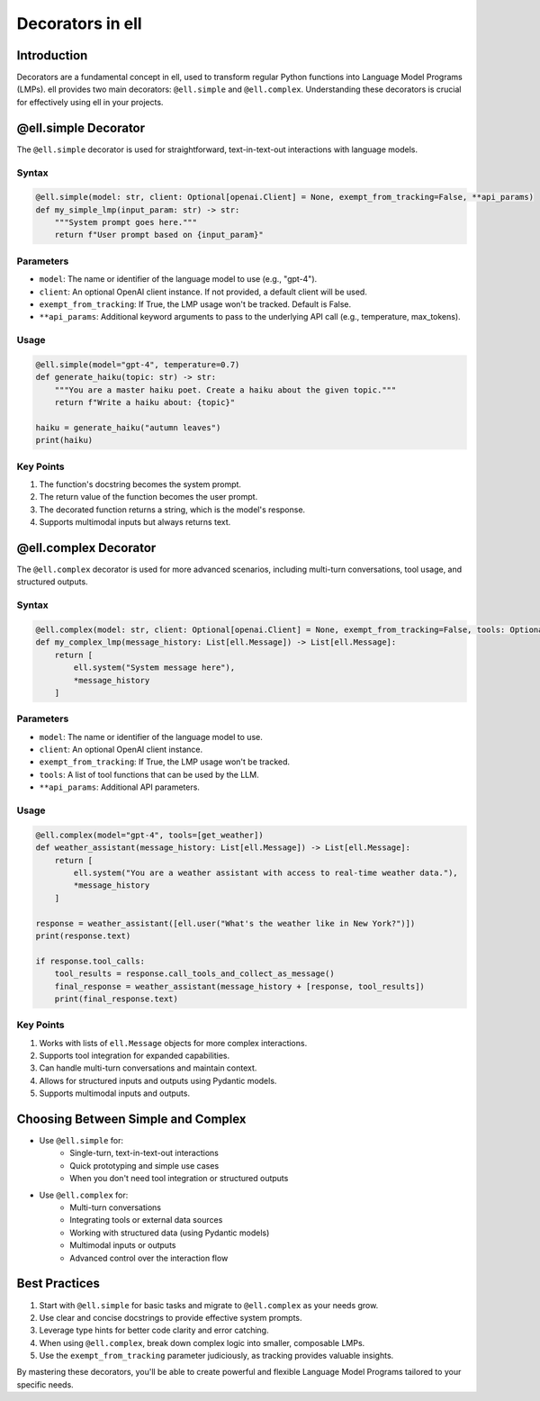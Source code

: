 Decorators in ell
=================

Introduction
------------

Decorators are a fundamental concept in ell, used to transform regular Python functions into Language Model Programs (LMPs). ell provides two main decorators: ``@ell.simple`` and ``@ell.complex``. Understanding these decorators is crucial for effectively using ell in your projects.

@ell.simple Decorator
---------------------

The ``@ell.simple`` decorator is used for straightforward, text-in-text-out interactions with language models.

Syntax
^^^^^^

.. code-block:: python

    @ell.simple(model: str, client: Optional[openai.Client] = None, exempt_from_tracking=False, **api_params)
    def my_simple_lmp(input_param: str) -> str:
        """System prompt goes here."""
        return f"User prompt based on {input_param}"

Parameters
^^^^^^^^^^

- ``model``: The name or identifier of the language model to use (e.g., "gpt-4").
- ``client``: An optional OpenAI client instance. If not provided, a default client will be used.
- ``exempt_from_tracking``: If True, the LMP usage won't be tracked. Default is False.
- ``**api_params``: Additional keyword arguments to pass to the underlying API call (e.g., temperature, max_tokens).

Usage
^^^^^

.. code-block:: python

    @ell.simple(model="gpt-4", temperature=0.7)
    def generate_haiku(topic: str) -> str:
        """You are a master haiku poet. Create a haiku about the given topic."""
        return f"Write a haiku about: {topic}"

    haiku = generate_haiku("autumn leaves")
    print(haiku)

Key Points
^^^^^^^^^^

1. The function's docstring becomes the system prompt.
2. The return value of the function becomes the user prompt.
3. The decorated function returns a string, which is the model's response.
4. Supports multimodal inputs but always returns text.

@ell.complex Decorator
----------------------

The ``@ell.complex`` decorator is used for more advanced scenarios, including multi-turn conversations, tool usage, and structured outputs.

Syntax
^^^^^^

.. code-block:: python

    @ell.complex(model: str, client: Optional[openai.Client] = None, exempt_from_tracking=False, tools: Optional[List[Callable]] = None, **api_params)
    def my_complex_lmp(message_history: List[ell.Message]) -> List[ell.Message]:
        return [
            ell.system("System message here"),
            *message_history
        ]

Parameters
^^^^^^^^^^

- ``model``: The name or identifier of the language model to use.
- ``client``: An optional OpenAI client instance.
- ``exempt_from_tracking``: If True, the LMP usage won't be tracked.
- ``tools``: A list of tool functions that can be used by the LLM.
- ``**api_params``: Additional API parameters.

Usage
^^^^^

.. code-block:: python

    @ell.complex(model="gpt-4", tools=[get_weather])
    def weather_assistant(message_history: List[ell.Message]) -> List[ell.Message]:
        return [
            ell.system("You are a weather assistant with access to real-time weather data."),
            *message_history
        ]

    response = weather_assistant([ell.user("What's the weather like in New York?")])
    print(response.text)

    if response.tool_calls:
        tool_results = response.call_tools_and_collect_as_message()
        final_response = weather_assistant(message_history + [response, tool_results])
        print(final_response.text)

Key Points
^^^^^^^^^^

1. Works with lists of ``ell.Message`` objects for more complex interactions.
2. Supports tool integration for expanded capabilities.
3. Can handle multi-turn conversations and maintain context.
4. Allows for structured inputs and outputs using Pydantic models.
5. Supports multimodal inputs and outputs.

Choosing Between Simple and Complex
-----------------------------------

- Use ``@ell.simple`` for:
    - Single-turn, text-in-text-out interactions
    - Quick prototyping and simple use cases
    - When you don't need tool integration or structured outputs

- Use ``@ell.complex`` for:
    - Multi-turn conversations
    - Integrating tools or external data sources
    - Working with structured data (using Pydantic models)
    - Multimodal inputs or outputs
    - Advanced control over the interaction flow

Best Practices
--------------

1. Start with ``@ell.simple`` for basic tasks and migrate to ``@ell.complex`` as your needs grow.
2. Use clear and concise docstrings to provide effective system prompts.
3. Leverage type hints for better code clarity and error catching.
4. When using ``@ell.complex``, break down complex logic into smaller, composable LMPs.
5. Use the ``exempt_from_tracking`` parameter judiciously, as tracking provides valuable insights.

By mastering these decorators, you'll be able to create powerful and flexible Language Model Programs tailored to your specific needs.